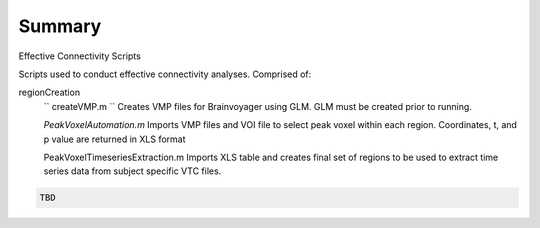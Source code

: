 Summary
-----------
Effective Connectivity Scripts

Scripts used to conduct effective connectivity analyses. Comprised of:

regionCreation
	``
	createVMP.m
	``
	Creates VMP files for Brainvoyager using GLM. GLM must be created prior to running.

	`PeakVoxelAutomation.m`
	Imports VMP files and VOI file to select peak voxel within each region. Coordinates, t, and p value are returned in XLS format

	.. code:: m
	PeakVoxelTimeseriesExtraction.m
	Imports XLS table and creates final set of regions to be used to extract time series data from subject specific VTC files.


.. code:: sh

  TBD
